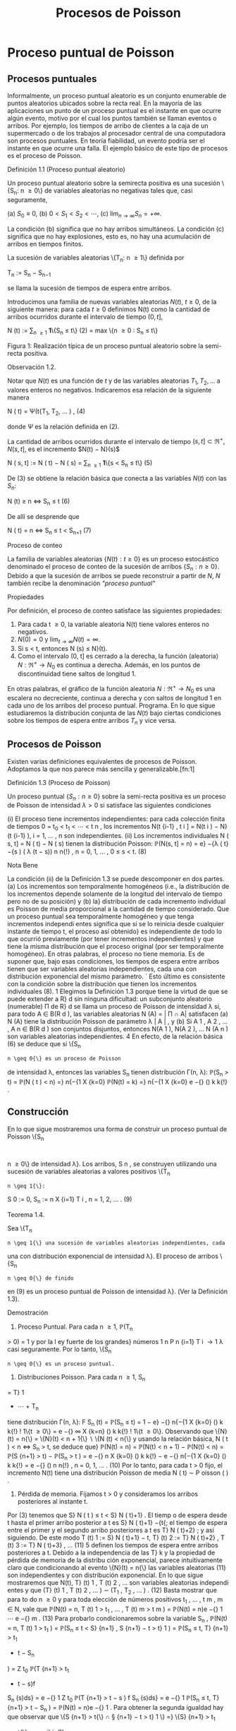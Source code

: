 #+title:Procesos de Poisson
* Proceso puntual de Poisson
** Procesos puntuales
Informalmente, un proceso puntual aleatorio es un conjunto enumerable
de puntos aleatorios ubicados sobre la recta real. En la mayoría de
las aplicaciones un punto de un proceso puntual es el instante en que
ocurre algún evento, motivo por el cual los puntos también se llaman
eventos o arribos. Por ejemplo, los tiempos de arribo de clientes a la
caja de un supermercado o de los trabajos al procesador central de una
computadora son procesos puntuales.  En teoría fiabilidad, un evento
podría ser el instante en que ocurre una falla. El ejemplo básico de
este tipo de procesos es el proceso de Poisson.
**** Definición 1.1 (Proceso puntual aleatorio)
Un proceso puntual aleatorio sobre la semirecta positiva es una
sucesión \{S_n: n \geq 0\} de variables aleatorias no negativas tales
que, casi seguramente,

(a) $S_0 ≡ 0$,
(b) $0 < S_1 < S_2 < \cdots$, 
(c) $\lim_{n\rightarrow\infty}S_n = +\infty$.

La condición (b) significa que no hay arribos simultáneos. La
condición (c) significa que no hay explosiones, esto es, no hay una
acumulación de arribos en tiempos finitos.

La sucesión de variables aleatorias \{T_n: n \geq 1\} definida por

#+name:eq:1
T_n := S_n − S_{n−1}

se llama la sucesión de tiempos de espera entre arribos.

Introducimos una familia de nuevas variables aleatorias $N(t)$, $t
\geq 0$, de la siguiente manera: para cada $t \geq 0$ definimos N(t)
como la cantidad de arribos ocurridos durante el intervalo de tiempo
$(0, t]$,

#+name:eq:2
N (t) := \displaystyle\sum_{n \geq 1} \textbf{1}\{S_n \leq t\} (2)
= max \{n \geq 0 : S_n \leq t\}

Figura 1: Realización típica de un proceso puntual aleatorio sobre la
semi-recta positiva.

**** Observación 1.2. 
Notar que $N(t)$ es una función de $t$ y de las variables aleatorias
$T_1, T_2, \dots$ a valores enteros no negativos. Indicaremos esa
relación de la siguiente manera

#+name:eq:4
N ( t) = \Psi(t{T_1, T_2, \dots  ) , (4)

donde $\Psi$ es la relación definida en (2).

La cantidad de arribos ocurridos durante el intervalo de tiempo $(s,
t] \subset \Re^+ , N(s, t]$, es el incremento $N(t) − N}(s)$


N ( s, t] := N ( t) − N ( s) = \displaystyle\sum_{n \geq 1} \textbf{1}\{s < S_n \leq t\} (5)

De (3) se obtiene la relación básica que conecta a las variables
$N(t)$ con las $S_n$:


N (t) \geq n \iff S_n \leq t (6)

De allí se desprende que


N ( t) = n \iff S_n \leq t < S_{n+1} (7)

**** Proceso de conteo
La familia de variables aleatorias $\{N(t) : t \geq 0\}$ es un proceso
estocástico denominado el proceso de conteo de la sucesión de arribos
$\{S_n: n \geq 0\}$. Debido a que la sucesión de arribos se puede
reconstruir a partir de $N$, $N$ también recibe la denominación
/"proceso puntual"/

**** Propiedades
Por definición, el proceso de conteo satisface las siguientes propiedades:
1. Para cada t \geq 0, la variable aleatoria N(t) tiene valores
   enteros no negativos.
2. $N(0) = 0$ y $\lim_{t\rightarrow\infty}N(t) = \infty$.
3. Si s < t, entonces N (s) \leq N}(t).
4. Como el intervalo (0, t] es cerrado a la derecha, la función
   (aleatoria) $N : \Re^+ \rightarrow N_0$ es continua a
   derecha. Además, en los puntos de discontinuidad tiene saltos de
   longitud 1.

En otras palabras, el gráfico de la función aleatoria $N : \Re^+
\rightarrow N_0$ es una escalera no decreciente, continua a derecha y
con saltos de longitud 1 en cada uno de los arribos del proceso
puntual.  Programa. En lo que sigue estudiaremos la distribución
conjunta de las $N(t)$ bajo ciertas condiciones sobre los tiempos de
espera entre arribos $T_n$ y vice versa.
** Procesos de Poisson
Existen varias definiciones equivalentes de procesos de Poisson. Adoptamos la que nos
parece más sencilla y generalizable.[fn:1]

**** Definición 1.3 (Proceso de Poisson)
Un proceso puntual $\{S_n: n \geq 0\}$ sobre la semi-recta positiva es
un proceso de Poisson de intensidad $\lambda > 0$ si satisface las
siguientes condiciones

(i) El proceso tiene incrementos independientes: para cada colección finita de tiempos 0 =
t_0
< t_1
<  \cdots  < t
n
, los incrementos N(t
{i-1}
, t
i
] = N(t
i
) − N}(t
{i-1}
), i = 1, \dots , n son
independientes.
(ii) Los incrementos individuales N ( s, t] = N ( t) − N ( s) tienen la distribución Poisson: 
\mathbb{P}(N(s, t] = n) = e}
−{\lambda ( t}−{s ) 
( \lambda (t − s))
n
n{!}
, n = 0, 1, \dots , 0 \leq s < t. (8)
**** Nota Bene
La condición (ii) de la Definición 1.3 se puede descomponer en dos partes.
(a) Los incrementos son temporalmente homogéneos (i.e., la distribución de los incrementos
depende solamente de la longitud del intervalo de tiempo pero no de su posición) y (b) la}
distribución de cada incremento individual es Poisson de media proporcional a la cantidad de
tiempo considerado.
Que un proceso puntual sea temporalmente homogéneo y que tenga incrementos independi
entes significa que si se lo reinicia desde cualquier instante de tiempo t, el proceso así obtenido}
es independiente de todo lo que ocurrió previamente (por tener incrementos independientes)
y que tiene la misma distribución que el proceso original (por ser temporalmente homogéneo).
En otras palabras, el proceso no tiene memoria.
Es de suponer que, bajo esas condiciones, los tiempos de espera entre arribos tienen
que ser variables aleatorias independientes, cada una con distribución exponencial del mismo
parámetro.
´
Esto último es consistente con la condición sobre la distribución que tienen los
incrementos individuales (8).
1
Elegimos la Definición 1.3 porque tiene la virtud de que se puede extender a R}
d
sin ninguna dificultad:
un subconjunto aleatorio (numerable) \Pi de R}
d
se llama un proceso de Poisson de intensidad \lambda si, para todo 
A \in B(R 
d
), las variables aleatorias N (A) = | \Pi \cap A| satisfacen (a) N (A) tiene la distribución Poisson de
parámetro \lambda | A | , y (b) Si A
1
, A
2
, \dots , A
n
\in B(R
d
) son conjuntos disjuntos, entonces N(A
1
), N(A
2
), \dots N (A
n
)
son variables aleatorias independientes.
4
En efecto, de la relación básica (6) se deduce que si \{S_n
: n \geq 0{\} es un proceso de Poisson
de intensidad \lambda, entonces las variables S_n
tienen distribución \Gamma(n, \lambda):
\mathbb{P}(S_n
> t) = \mathbb{P}(N  ( t ) < n) =}
n{−{1
X
{k=0}
\mathbb{P}(N(t) = k) =}
n{−{1
X
{k=0}
e
−{\lambdat}
(\lambdat)
k
k{!}
.
** Construcción
En lo que sigue mostraremos una forma de construir un proceso puntual de Poisson \{S_n
:
n \geq 0\} de intensidad \lambda}. Los arribos, S 
n
, se construyen utilizando una sucesión de variables
aleatorias a valores positivos \{T_n
: n \geq 1{\}:
S
0
:= 0, S_n
:=
n
X
{i=1}
T
i
, n = 1, 2, \dots . (9)
**** Teorema 1.4.  
Sea \{T_n
: n \geq 1{\} una sucesión de variables aleatorias independientes, cada
una con distribución exponencial de intensidad \lambda}. El proceso de arribos \{S_n
: n \geq 0{\} de finido
en (9) es un proceso puntual de Poisson de intensidad \lambda}. (Ver la Definición 1.3).
**** Demostración
1. Proceso Puntual. Para cada n \geq 1, \mathbb{P}(T_n
> 0) = 1 y por la l ey fuerte de los grandes}
números
1
n
P
n
{i=1}
T
i
\rightarrow
1
\lambda
casi seguramente. Por lo tanto, \{S_n
: n \geq 0{\} es un proceso puntual.
2. Distribuciones Poisson. Para cada n \geq 1, S_n
= T}
1
+  \cdots  + T_n
tiene distribución \Gamma(n, \lambda):
F
S_n
(t) = \mathbb{P}(S_n
\leq t) =
1 − e}
−{\lambdat}
n{−{1
X
{k=0}
(\lambdat)
k
k{!}
!
1\{t \geq 0\} =
e
−{\lambdat}
\infty
X
{k=n}
(\lambdat)
k
k{!}
!
1\{t \geq 0\}.
Observando que \{N}(t) = n{\} = \{N}(t) < n + 1{\}  \setminus  \{N (t) < n{\} y usando la relación básica,
N ( t ) < n \iff S_n
> t, se deduce que}
\mathbb{P}(N(t) = n) = \mathbb{P}(N(t) < n + 1) − \mathbb{P}(N(t) < n) = \mathbb{P}(S
{n+1}
> t) − \mathbb{P}(S_n
> t ) 
= e
−{\lambdat}
n
X
{k=0}
(\lambdat)
k
k{!}
− e
−{\lambdat}
n{−{1
X
{k=0}
(\lambdat)
k
k{!}
= e
−{\lambdat}
(\lambdat)
n
n{!}
, n = 0, 1, \dots . (10)
Por lo tanto, para cada t > 0 fijo, el incremento N(t) tiene una distribución Poisson de media
\lambdat{:}
N ( t) \sim P oisson ( \lambdat ) .
3. Pérdida de memoria. Fijamos t > 0 y consideramos los arribos posteriores al instante t.
Por (3) tenemos que S}
N ( t ) 
\leq t < S}
N ( t)+1}
. El tiemp o de espera desde t hasta el primer arribo
posterior a t es S}
N ( t)+1}
−{t{; el tiempo de espera entre el primer y el segundo arribo posteriores
a t es T}
N ( t)+2}
; y así siguiendo. De este modo
T
(t)
1
:= S}
N ( t)+1}
− t, T}
(t)
2
:= T}
N ( t)+2}
, T
(t)
3
:= T}
N ( t)+3}
, \dots (11)
5
definen los tiempos de espera entre arribos posteriores a t.
Debido a la independencia de las T}
k
y la propiedad de pérdida de memoria de la distribu
ción exponencial, parece intuitivamente claro que condicionando al evento \{N}(t) = n{\} las
variables aleatorias (11) son independientes y con distribución exponencial.
En lo que sigue mostraremos que N(t), T}
(t)
1
, T
(t)
2
, \dots son variables aleatorias independi
entes y que
(T}
(t)
1
, T
(t)
2
, \dots ) \sim (T_1
, T_2
, \dots  ) . (12)
Basta mostrar que para to do n \geq 0 y para toda elección de números positivos t_1
, \dots , t
m
,
m \in N, vale que 
\mathbb{P}(N(t) = n, T
(t)
1
> t_1
, \dots , T
(t)
m
> t
m
) = \mathbb{P}(N(t) = n)e
−{\lambdat}
1
 \cdots  e
−{\lambdat}
m
. (13)
Para probarlo condicionaremos sobre la variable S_n
,
\mathbb{P}(N(t) = n, T
(t)
1
> t_1
) = \mathbb{P}(S_n
\leq t < S}
{n+1}
, S
{n+1}
− t > t}
1
)
= \mathbb{P}(S_n
\leq t, T}
{n+1}
> t_1
+ t − S_n
)
=
Z
t_0
\mathbb{P}(T
{n+1}
> t_1
+ t − s)f
S_n
(s)ds}
= e
−{\lambdat}
1
Z
t_0
\mathbb{P}(T
{n+1}
> t − s ) f
S_n
(s)ds}
= e
−{\lambdat}
1
\mathbb{P}(S_n
\leq t, T}
{n+1}
> t − S_n
)
= \mathbb{P}(N(t) = n)e
−{\lambdat}
1
.
Para obtener la segunda igualdad hay que observar que \{S
{n+1}
> t{\} \cap \S
{n+1}
− t > t}
1
\} =}
\{S}
{n+1}
> t_1
+ t{\} y escribir S}
{n+1}
= S_n
+ T}
{n+1}
; la tercera se obtiene condicionando sobre S_n
; la
cuarta se obtiene usando la propiedad de pérdida de memoria de la exponencial (\mathbb{P}(T}
{n+1}
>
t_1
+ t − s) = \mathbb{P}(T}
{n+1}
> t_1
)\mathbb{P}(T}
{n+1}
> t − s) = e
−{\lambdat}
1
\mathbb{P}(T
{n+1}
> t − s)).
Por la independencia de las variables T_n
,
\mathbb{P}(N(t) = n, T
(t)
1
> t_1
, \dots , T
(t)
m
> t
m
)
= \mathbb{P}(S_n
\leq t < S}
{n+1}
, S
{n+1}
− t > t}
1
, T_n{+2}
> t
2
, T_n{+}m
> t
m
)
= \mathbb{P}(S_n
\leq t < S}
{n+1}
, S
{n+1}
− t > t}
1
)e
−{\lambdat}
2
 \cdots  e
−{\lambdat}
m
= \mathbb{P}(N(t) = n)e
−{\lambdat}
1
 \cdots  e
−{\lambdat}
m
.
4. Incrementos estacionarios e independientes. Por (6), N(t + s) − N}(t) \geq m, o N (t +}
s) \geq N ( t) + m, si y solo si S
N ( t)+}m
\leq t + s, que es la misma cosa que T}
(t)
1
+  \cdots  + T}
(t)
m
\leq s. Así
N ( t + s) − N ( t) = máx\{m : T
(t)
1
+  \cdots  + T}
(t)
m
\leq s\. (14)}
Comparando (14) y (3) se puede ver que para t fijo las variables aleatorias N(t + s) − N}(t)
para s \geq 0 se definen en términos de la sucesión (11) exactamente de la misma manera en
que las N(s) se definen en términos de la sucesión original de tiempos de espera. En otras
palabras,
N ( t + s) − N ( t) = \Psi(s{; T
(t)
1
, T
(t)
2
, \dots  ) , (15)
6
donde \Psi es la función definida en la Observación 4. De acuerdo con (12)
\{N ( t + s ) − N ( t) : s \geq 0\} \sim \{N  ( s) : s \geq 0}\. (16)}
De (15) y lo visto en 3. se deduce que N(t) y \{N (t+s)−{N}(t) : s \geq 0{\} son independientes.
Sean n \geq 2 y 0 < t}
1
< t
2
< \dots < t
n
. Como (N (t
2
) − N}(t_1
), \dots , N (t
n
) − N}(t
n{−{1
)) es una
función de \{N (t_1
+ s) − N}(t_1
) : s \geq 0{\, tenemos que
N ( t_1
) y (N(t
2
) − N}(t_1
), \dots , N (t
n
) − N}(t
n{−{1
))
son independientes. Esto es,
\mathbb{P}(N(t}
1
) = m
1
, N  ( t
2
) − N}(t_1
) = m
2
, \dots , N  ( t
n
) − N}(t
n{−{1
) = m
n
)
= \mathbb{P}(N(t_1
) = m
1
)\mathbb{P}(N(t
2
) − N}(t_1
) = m
2
, \dots , N  ( t
n
) − N}(t
n{−{1
) = m
n
)
En particular, se obtiene la la independencia de los incrementos para el caso en que n = 2:
\mathbb{P}(N(t}
1
) = m
1
, N  ( t
2
) − N}(t_1
) = m
2
) = \mathbb{P}(N(t_1
) = m
1
)\mathbb{P}(N(t
2
) − N}(t_1
) = m
2
).
Usando (16) se concluye que
(N(t
2
) − N}(t_1
), N (t
3
) − N}(t
2
), \dots , N (t
n
) − N}(t
n{−{1
))
\sim (N(t}
2
− t_1
), N (t
3
− t_1
) − N}(t
2
− t_1
), \dots , N (t
n
− t_1
) − N}(t
n{−{1
− t_1
)). (17)
El caso general se obtiene por iteración del mismo argumento, aplicado al lado derecho de
(17):
\mathbb{P}(N(t}
2
) − N}(t_1
) = m
2
, N  ( t
k
) − N}(t
k{−{1
) = m
k
, 3 \leq k \leq n ) 
= \mathbb{P}(N(t
2
− t_1
) = m
2
, N  ( t
k
− t_1
) − N}(t
k{−{1
− t_1
) = m
k
, 3 \leq k \leq n ) 
= \mathbb{P}(N(t
2
− t_1
) = m
2
)\mathbb{P}(N(t
k
− t_1
) − N}(t
k{−{1
− t_1
) = m
k
, 3 \leq k \leq n ) 
= \mathbb{P}(N(t
2
) − N}(t_1
) = m
2
)\mathbb{P}(N(t
k
) − N}(t
k{−{1
) = m
k
, 3 \leq k \leq n ) 
=  \cdots }
=
n
Y
{k=2}
\mathbb{P}(N(t}
k
) − N}(t
k{−{1
) = m
k
).
Por lo tanto, si 0 = t_0
< t_1
<  \cdots  < t
n
, entonces
\mathbb{P}(N(t}
k
) − N}(t
k{−{1
) = m
k
, 1 \leq k \leq n) =}
n
Y
{k=1}
\mathbb{P}(N(t}
k
− t
k{−{1
) = m
k
). (18)
De (18) y (10) se obtienen las dos condiciones que definen a un proceso de Poisson.
En lo que sigue mostraremos que vale la recíproca. Esto es, los tiempos de espera entre
arribos de un proceso de Poisson de intensidad \lambda son variables aleatorias independientes cada
una con distribución exponencial de intensidad \lambda}.
**** Teorema 1.5
Sea \{S_n
: n \geq 0{\} un proceso puntual de Poisson de intensid ad \lambda sobre la semi}
recta positiva. Los tiempos de espera entre arribos T_n
, n \geq 1 , definidos en (1), constituyen
una sucesión de variables aleatorias independientes cada una con distribución exponencial de
intensidad \lambda}.
7
**** Demostración 
La densidad conjunta de T = (T_1
, T_2
dots , T_n
) se obtendrá a partir de la
densidad conjunta de las variables S = (S}
1
, S
2
, \dots , S_n
) usando el método del Jacobiano. Por
definición,
(T}
1
, T_2
, \dots , T_n
) = g(S}
1
, S
2
, \dots , S_n
), 
donde g : G}
0
\rightarrow G es la transformación lineal biyectiva entre los conjuntos abiertos G 
0
=
\(s}
1
, \dots , s
n
) \in \Re}
n
: 0 < s}
1
< s
2
<  \cdots  < s
n
\} y G = \(t}
1
, \dots , t
n
) : t_1
> 0, \dots , t
n
> 0{\} definida}
por
g ( s
1
, s
2
, \dots , s
n
) = (s
1
, s
2
− s
1
, \dots , s
n
− s
n{−{1
).
La función i nversa h = g
−{1}
es de la forma
h ( t_1
, \dots , t
n
) = (t_1
, t_1
+ t
2
, \dots , t_1
+  \cdots  + t
n
)
y sus derivadas parciales
\partials
i
\partialt
j
=
\partial
P
i
{k=1}
t
k
\partialt
j
= 1\{j \leq i\, 1 \leq i, j \leq n}
son continuas en G}. El jacobiano es
J(s, t) =





\partials
i
\partialt
j





= 1
debido a que se trata de una matriz triangular inferior con 1's en la diagonal. Bajo esas
condiciones tenemos que
f
T
(t) = f
S
(h(t))1{\t \in G\}.}
La densidad conjunta de las variables (S}
1
, \dots , S
2
) queda unívocamente determinada por la
relación
\mathbb{P}(S \in A}) =}
Z
A
f
S
(s)ds, A = (a
1
, b
1
] \times  \cdots  (a
n
, b
n
] \subset G
0
.
Supongamos que 0 = b
0
\leq a
1
< b
1
< a
2
< b
2
<  \cdots  < a
n
< b
n
y calculemos la probabilidad
del evento
T_n
{i=1}
\{a
i
< S
i
\leq b
i
\. Para ello observamos que}
T_n
{i=1}
\{a
i
< S
i
\leq b
i
\} =}
T_n{−{1
{i=1}
\{N ( a}
i
)−}
N ( b
{i-1}
) = 0, N(b
i
) − N}(a
i
) = 1{\} \cap \{N}(a
n
) − N}(b
n{−{1
) = 0, N(b
n
) − N}(a
n
) \geq 1{\} y usamos las
propiedades de independencia y homogeneidad temporal que caracterizan a los incrementos
de un proceso de Poisson de intensidad \lambda}:
P
n
 \setminus 
{i=1}
\{a
i
< S
i
\leq b
i
\}
!
=
n{−{1
Y
{i=1}
e
−{\lambda ( a}
i
−b
{i-1}
)
\lambda ( b
i
− a
i
)e
−{\lambda ( b}
i
−a
i
)
!
e
−{\lambda ( a}
n
−b
n{−{1
)
(1 − e}
−{\lambda ( b}
n
−a
n
)
)
=
n{−{1
Y
{i=1}
\lambda ( b
i
− a
i
)
!
e
−{\lambdaa}
n
(1 − e}
−{\lambda ( b}
n
−a
n
)
)
=
n{−{1
Y
{i=1}
\lambda ( b
i
− a
i
)
!
(e
−{\lambdaa}
n
− e
−{\lambdab}
n
)
=
Z
b
1
a
1
\lambdads
1
 \cdots 
Z
b
n{−{1
a
n{−{1
\lambdads
n{−{1
Z
b
n
a
n
\lambdae
−{\lambdas}
n
ds
n
=
Z
b
1
a
1
 \cdots 
Z
b
n{−{1
a
n{−{1
Z
b
n
a
n
\lambda
n
e
−{\lambdas}
n
ds
1
 \cdots  ds}
n{−{1
ds
n
(19)
8
De (19) se deduce que la densidad conjunta de (S}
1
, \dots , S_n
) es
f
(S}
1
,...,S_n
)
(s
1
, \dots , s
n
) = \lambda}
n
e
−{\lambdas}
n
1\{0 < s 
1
<  \cdots  < s
n
\}.
Por lo tanto,
f
(T}
1
,...,T_n
)
(t_1
, \dots , t
n
) = \lambda}
n
e
− \lambda 
P
n
{i=1}
t
i
1\{t}
1
> 0, \dots , t
n
> 0{\
=
n
Y
{i=1}
\lambdae
−{\lambdat}
i
1\{t}
i
> 0{\} . (20)
La identidad (20) significa que los tiempos de espera entre arribos son independientes cada
uno con distribución exponencial de intensidad \lambda}.
**** Ejemplo 1.6
Suponga que el ﬂujo de inmigración de personas hacia un territorio es un}
proceso de Poisson de tasa \lambda = 1 por día.
(a) ¿Cuál e s el tiempo esperado hasta que se produce el arribo del décimo inmigrante?
(b) ¿Cuál es la probabilidad de que el tiempo de espera entre el décimo y el undécimo arribo
supere los dos días?
Solución:
(a) E[S}
10
] =
10
\lambda
= 10 días.
(b) \mathbb{P}(T}
11
> 2) = e
−{2 \lambda }
= e
−{2}
\approx 0.133.
**** Ejercicios adicionales
1. En un sistema electrónico se producen fallas de acuerdo con un proceso de Poisson de tasa}
2.5 por mes. Por motivos de seguridad se ha decidido cambiarlo cuando ocurran 196 fallas.
Hallar la media y la varianza del tiempo de uso del sistema.
2. Sean T una variable aleatoria con distribución exponencial de media 2 y \{N}(t), t \geq 0{\} un}
proceso de Poisson de tasa 10 (independiente de T ). Hallar Cov(T, N(T )).
3.

h Sea A(t) = t − S
N ( t ) 
el tiempo reverso al evento más reciente en un proceso de
Poisson y sea B(t) = S}
N ( t)+1}
− t el tiempo directo hasta el próximo evento. Mostrar que
(a) A(t) y B(t) son independientes,
(b) B(t) se distribuye como T}
1
(exponencial de i ntensidad \lambda) ,
(c) A(t) se distribuye como mín(T}
1
, t):}
\mathbb{P}(A(t) \leq x) = (1 − e
−{\lambdax}
)1{\}0 \leq x < t\} + 1\{x \geq t\}.}
9
\hypertarget{pfa}
4.

h Sea L(t) = A(t) + B(t) = S
N ( t)+1}
− S}
N ( t ) 
la longitud del intervalo de tiempo entre
arribos que contiene a t.
(a) Mostrar que L(t) tiene densidad
d
t
(x) = \lambda}
2
xe
−{\lambdax}
1\{0 < x < t}\} + \lambda(1 + \lambdat)e
−{\lambdax}
1\{x \geq t\}.
(b) Mostrar que E[L(t)] converge a 2{E[T}
1
] cuando t \rightarrow \infty} . Esto parece una paradoja debido
a que L(t) es uno de los T_n
. Dar una resolución intuitiva de esta paradoja.
** Distribución condicional de los tiempos de llegada
Supongamos que sabemos que ocurrió exactamente un arribo de un proceso de Poisson
en el intervalo [0, t]. Queremos determinar la distribución del tiempo en que el arribo ocurrió.
Como el proceso de Poisson es temporalmente homogéneo y tiene incrementos independientes
es razonable pensar que los intervalos de igual longitud contenidos en el intervalo [0, t] deb
en
tener la misma probabilidad de contener al arribo. En otras palabras, el tiempo en que ocur
rió el arribo debe estar distribuido uniformemente sobre el intervalo [0, t]. Esto es fácil de
verificar puesto que, para s \leq t,
\mathbb{P}(T_1
< s | N ( t) = 1) =}
\mathbb{P}(T_1
< s, N ( t) = 1)
\mathbb{P}(N(t) = 1)
=
\mathbb{P}(1 arribo en (0, s], 0 arribos en (s, t])
\mathbb{P}(N(t) = 1)
=
\mathbb{P}(1 arribo en (0, s])\mathbb{P}(0 arribos en (s, t])
\mathbb{P}(N(t) = 1)
=
\lambdase
−{\lambdas}
e
−{\lambda ( t}−{s ) 
\lambdate
−{\lambdat}
=
s
t
Este resultado puede generalizarse
**** Teorema 1.7 (Propiedad condicional)
Sea \Pi un proceso de Poisson de intensidad \lambda sobre}
R
+
. Condicional al evento N  ( t) = n, los n arribos ocurridos en el intervalo [0, t] tienen la mis
ma distribución conjunta que l a de n puntos independientes elegidos al azar sobre el intervalo
[0, t]. En otras palabras, condicional a N  ( t) = n los puntos en c ue stión se distribuyen como}
n variables aleatorias independientes, cada una con distribución uniforme sobre el intervalo}
[0, t].
**** Demostración 
Sea A}
1
, A
2
, \dots , A
k
una partición del intervalo [0, t]. Si n
1
+n
2
+{ \cdots }+n
k
= n,
entonces
\mathbb{P}(N(A}
i
) = n
i
, 1 \leq i \leq k | N ( t) = n) =}
Q
i
\mathbb{P}(N(A}
i
) = n
i
)
\mathbb{P}(N(t) = n)
=
Q
i
e
− \lambda |A
i
|
(\lambda | A}
i
| ) 
n
i
/n
i
!
e
−{\lambdat}
(\lambdat)
n
/n{!}
=
n{!}
n
1
!n
2
!  \cdots  n}
k
!
Y
i

|A
i
|
t

n
i
. (21)
10
\hypertarget{pfb}
Por una parte la distribución condicional de las posiciones de los n arribos queda completa
mente caracterizada por esta función de A
1
, \dots , A
k
.
Por otra parte la distribución multinomial (21) es la distribución conjunta de n puntos
independientes elegidos al azar de acuerdo con la distribución uniforme sobre el intervalo [0, t].
En efecto, basta observar que si U}
1
, \dots , U
n
son variables aleatorias independientes con
distribución uniforme sobre un conjunto A, y M(B) =
P
i
1\{U
i
\in B\, entonces}
\mathbb{P}(M(B}
i
) = n
i
, i = 1, \dots , k) =}
n{!}
n
1
!  \cdots  n}
k
!
k
Y
{i=1}

|B
i
|
|A
i
|

n
i
.
Se infiere que la distribución conjunta de los puntos en \Pi \cap [0, t] condicional a que hay
exactamente n de ellos, es la misma que la de n puntos independientes elegidos al azar con
la distribución uniforme sobre el intervalo [0, t].
**** Nota Bene 
La propiedad condicional permite probar la existencia de procesos de Poisson}
mediante simulación. Sea \lambda > 0 y sea A
1
, A
2
, \dots una partición de R
d
en conjuntos borelianos
de medida de Lebesgue finita. Para cada i, simulamos una variable aleatoria N}
i
con distribu
ción Poisson de parámetro \lambda | A}
i
|. Luego muestreamos n puntos elegidos independientemente}
sobre A
i
, cada uno con distribución uniforme sobre A
i
. La unión sobre i de tales conjuntos de
puntos es un proceso de Poisson de intensidad \lambda}. (Para más detalles ver el Chap 7 de Ferrari,
Galves (2001))
**** Ejemplo 1.8 (Insectos en un asado)
Todo tipo de insectos aterrizan en la mesa de un asado}
a la manera de un proceso de Poisson de tasa 3 por minuto. Si entre las 13:30 y las 13:35
aterrizaron 8 insectos, cuál es la probabilidad de que exactamente 3 de ellos hayan aterrizado
durante el primer minuto?

**** Solución
Dado que aterrizaron 8 insectos durante 5 minutos, la distribución de
cada aterrizaje se distribuye, independientemente de los demás, como
una var iable uniforme sobre el intervalo [0, 5]. En consecuencia, la
probabilidad de que cada insecto hubiese aterrizado du rante el primer
minuto es 1 / 5. Por lo tanto, la probabilidad de que exactamente 3
insectos hayan aterrizado durante el primer minuto es


8
3

1
5

3

4
5

5
= 56
4
5
5
8
= 0.1468 \dots}
** Coloración y adelgazamiento de procesos de Poisson
**** Teorema 1.9 (Coloración). 
Sea \Pi un proceso de Poisson de i ntensida d \lambda sobre R }
+
. Col
oreamos los puntos de \Pi de la siguiente manera. Cada punto de \Pi se pinta de rojo con
probabilidad p o de negro con proba bili
dad 1 − p} . Los puntos se pintan independientemente
unos de otros. Sean \Pi}
1
y \Pi}
2
los conjuntos de puntos pintado de rojo y de negro, respec
tivamente. Entonces \Pi}
1
y \Pi}
2
son procesos de Poisson independie ntes de intensidades p\lambda y
(1 − p)\lambda, respectivamente.}
11
\hypertarget{pfc}
**** Demostración 
Sea t > 0 fijo. Por la propiedad condicional, si N(t) = n, esos puntos tienen}
la misma distribución que n puntos independientes elegidos al azar sobre el intervalo [0, t] de
acuerdo con la distribución uniforme. Por tanto, podemos considerar n puntos elegidos al azar
de esa manera. Por la independencia de los puntos, sus colores son independientes unos de los
otros. Como la probabilidad de que un punto dado sea pintado de rojo es p y la probabilidad
de sea pintado de negro es 1 − p se deduce que, condicional a N(t) = n, las cantidades N}
1
(t)
y N}
2
(t) de puntos rojos y negros en [0, t] tienen, conjuntamente, la distribución binomial
\mathbb{P}(N
1
(t) = n
1
, N
2
(t) = n
2
|{N ( t) = n) =
n{!}
n
1
!n
2
!
p
n
1
(1 − p)
n
2
, donde n
1
+ n
2
= n.
Por lo tanto, la probabilidad incondicional es
\mathbb{P}(N
1
(t) = n
1
, N
2
(t) = n
2
) =

(n
1
+ n
2
)!
n
1
!n
2
!
p
n
1
(1 − p)
n
2

e
−{\lambdat}
(\lambdat)
n
1
+n
2
(n
1
+ n
2
)!

=

e
−{p\lambdat}
(p\lambdat)
n
1
n
1
!

e
−(1}−{p ) \lambdat}
((1 − p)\lambdat)
n
2
n
2
!
!
.
Vale decir, las cantidades N}
1
(t) y N}
2
(t) de puntos rojos y negros en el interval o [0, t] son inde
pendientes y tienen distribuciones Poisson de intensidades p\lambdat y (1 − p)\lambdat, respectivamente.
La independencia de las contadoras de puntos en intervalos disjuntas sigue trivialmente
del hecho de que \Pi tiene esa propiedad.
Otra prueba. Sean N
1
(t) y N}
2
(t) la cantidad de arribos de tip o I y de tipo II que ocurren
en [0, t], respectivamente. Es claro que N(t) = N}
1
(t) + N}
2
(t).
Los arribos de tipo I (II) son un proceso puntual aleatorio debido a que son una subsucesión
(aleatoria) infinita de los arribos del proceso original y heredan su propiedad de independencia
para intervalos disjuntos.
La prueba de que \{N
1
(t), t \geq 0{\} y que \{N
2
(t), t \geq 0{\} son procesos de Poisson independi
entes de intensidades p\lambda y (1 − p) \lambda , respectivamente, se completa observando que
\mathbb{P}(N
1
(t) = n, N}
2
(t) = m) = \mathbb{P}(N}
1
(t) = n)\mathbb{P}(N}
2
(t) = m).
Condicionando a los valores de N(t) y usando probabilidades totales se obtiene
\mathbb{P}(N
1
(t) = n, N}
2
(t) = m) =
\infty
X
{i=0}
\mathbb{P}(N
1
(t) = n, N}
2
(t) = m | N(t) = i)\mathbb{P}(N(t) = i)
Puesto que \mathbb{P}(N}
1
(t) = n, N}
2
(t) = m | N(t) = i) = 0 cuando i \neq n + m, l a ecuación anterior
se reduce a
\mathbb{P}(N
1
(t) = n, N}
2
(t) = m) = \mathbb{P}(N}
1
(t) = n, N}
2
(t) = m | N(t) = n + m)\mathbb{P}(N(t) = n + m)
= \mathbb{P}(N}
1
(t) = n, N}
2
(t) = m | N(t) = n + m)e
−{\lambdat}
(\lambdat)
n{+}m
(n + m)!
.
Dado que ocurrieron n + m arribos, la probabilidad de que n sean de tipo I (y m sean de tipo
12
\hypertarget{pfd}
II) es la probabilidad binomial de que ocurran n éxitos en n + m ensayos. Por lo tanto,
\mathbb{P}(N
1
(t) = n, N}
2
(t) = m) =

n + m
n

p
n
(1 − p)
m
e
−{\lambdat}
(\lambdat)
n{+}m
(n + m)!
=
(n + m)!
n{! m{!}
p
n
(1 − p)
m
e
−{\lambdapt}
e
−{\lambda(1} −{p ) t}
(\lambdat)
n
(\lambdat)
m
(n + m)!
=

e
−{\lambdapt}
(\lambdapt)
n
n{!}

e
−{\lambda(1} −{p ) t}
( \lambda (1 − p)t)
m
m{!}

.
Lo que completa la demostración.
**** Ejemplo 1.10 (Insectos en un asado)
Todo tipo de insectos aterrizan en la mesa de un}
asado a la manera de un proceso de Poisson de tasa 3 por minuto y cada insecto puede ser
una mosca con probabilidad 2 / 3, independientemente de la naturaleza de los demás insectos.
Si a las 13:30 se sirven los chorizos, cuál es la probabilidad de que la tercer mosca tarde más
de 2 minutos en aterrizar en la mesa?
Solución: Las moscas aterrizan en la mesa a la manera de un pro ceso de Poisson de tasa}
2
3
3 = 2 por minuto. En consecuencia, los aterrizajes de moscas ocurren cada tiempos exponen
ciales independientes de intensidad 2. De aquí se deduce que el tiempo que tarda en aterrizar
la tercer mosca, S}
3
tiene distribución \Gamma(3, 2). Por lo tanto, la probabilidad de que la tercer
mosca tarde más de 2 minutos en aterrizar en la mesa es
\mathbb{P}(S
3
> 2) = e
−{2}·{2}
3{−}1
X
{i=0}
(2 · 2)
i
i{!}
= e
−{4}
(1 + 4 + 8) = 0.2381 \dots}
**** Ejercicios adicionales
5. A un banco llegan clientes de acuerdo con un proceso de Poisson de intensidad 20 por}
hora. En forma independiente de los demás, cada cliente realiza un depósito con probabilidad
1 / 4 o una extracción con probabilidad 3 / 4.
(a) Si el banco abre sus puertas a las 10:00, cuál es la probabilidad de que el segundo depósito
se efectué pasadas las 10:30?
(b) Cada depósito (en pesos) se distribuye como una variable U[100, 900] y cada extracción
como una variable U[100, 500]. Si un cliente realiza una operación bancaria de 200 pesos, cuál
es la probabilidad de que se trate de un depósito?
** Superposición de Procesos de Poisson: competencia
El siguiente teorema de superposición puede verse como complementario del teorema de
coloración.
**** Teorema 1.11 (Superposición)
Sean \Pi }
1
y \Pi}
2
dos procesos de Poisson independientes de
intensidades \lambda}
1
y \lambda}
2
, respectivamente, so bre R}
+
. El conjunto \Pi = \Pi}
1
\cup \Pi}
2
es un proceso de
Poisson de intensidad \lambda}
1
+ \lambda}
2
.
13
\hypertarget{pfe}
**** Demostración
Sean N
1
(t) = | \Pi
1
\cap [0, t]| y N
2
(t) = | \Pi
2
\cap [0, t]|. Entonces N
1
(t) y N}
2
(t)
son variables aleatorias independientes con distribución Poisson de parámetros \lambda}
1
t y \lambda
2
t.
Se infiere que la suma N (t) = N}
1
(t) + N}
2
(t) tiene la distribución de Poisson de parámetro
\lambda
1
t + \lambda
2
t = (\lambda
1
+ \lambda}
2
)t. Más aún, si A
1
, A
2
, \dots , son intervalos disjuntos las variables aleatorias}
N ( A
1
), N (A
2
), \dots son independientes. Falta mostrar que, casi seguramente, N(t) = | \Pi{\cap[0, t] | 
para todo t > 0, que es lo mismo que decir que \Pi
1
y P1
2
no tienen puntos en común. Este es
un paso técnico (ver el Lema 1.12) y la prueba puede omitirse en una primera lectura.
**** Lema 1.12
Dos procesos de Poisson \Pi
1
= \{S
1
n
: n \geq 0{\} y \Pi
2
= \{S
2
n
: n \geq 0{\} independientes
y de tasas \lambda}
1
y \lambda}
2
, respectivamente, no tienen puntos en común.
**** Demostración
Basta probar que \mathbb{P}(D(t)) = 0 para todo t, donde D(t) es el evento definido}
por
D ( t) := \ex isten puntos en común en el intervalo (0, t]\
Para simplificar la notación lo demostraremos para D = D(1).
Sean \{N
1
(t), t \geq 0{\} y \{N
2
(t), t \geq 0{\} los procesos de conteo de los procesos de Poisson
\{S}
1
n
: n \geq 0{\} y \{S
2
n
: n \geq 0{\}. El evento
D
n
:=

N
1

i
2
n
,
i + 1}
2
n

+ N}
2

i
2
n
,
i + 1}
2
n

\geq 2 para algún i \in [0, 2}
n
− 1]

decrece a D cuando n tiende a infinito, y por lo tanto, por la continuidad de la probabilidad
para sucesiones monótonas de eventos,
\mathbb{P}(D) = lím}
{n\rightarrow\infty}
\mathbb{P}(D
n
) = 1 − \lim
{n\rightarrow\infty}
\mathbb{P}(D
c
n
).
Pero
\mathbb{P}(D
c
n
) = P
2
n
−{1}
 \setminus 
{i=1}

N
1

i
2
n
,
i + 1}
2
n

+ N}
2

i
2
n
,
i + 1}
2
n

\leq 1}

!
=
2
n
−{1}
Y
{i=1}
P

N
1

i
2
n
,
i + 1}
2
n

+ N}
2

i
2
n
,
i + 1}
2
n

\leq 1}

.
Debido a que los procesos son temporalmente homogéneos, para cada i vale que
P

N
1

i
2
n
,
i + 1}
2
n

+ N}
2

i
2
n
,
i + 1}
2
n

\leq 1}

= P

N
1

2
−n

+ N}
2

2
−n

\leq 1}

Y el problema se reduce a calcular \mathbb{P}(N}
1
(2
−n
) + N}
2
(2
−n
) \leq 1). La última probabilidad puede
expresarse como la suma de los siguientes términos
P

N
1

2
−n

= 0, N}
2

2
−n

= 0

= e
− \lambda 
1
2
−n
e
− \lambda 
2
2
−n
,
P

N
1

2
−n

= 0, N}
2

2
−n

= 1

= e
− \lambda 
1
2
−n
e
− \lambda 
2
2
−n
\lambda
2
2
−n
,
P

N
1

2
−n

= 1, N}
2

2
−n

= 0

= e
− \lambda 
1
2
−n
\lambda
1
2
−n
e
− \lambda 
2
2
−n
.
En consecuencia,
P

N
1

2
−n

+ N}
2

2
−n

\leq 1}

= e
−( \lambda }
1
+ \lambda 
2
)2
−n

1 + ( \lambda 
1
+ \lambda}
2
)2
−n

. (22)
14
\hypertarget{pff}
Por lo tanto,
\mathbb{P}(D
c
n
) = e
−( \lambda }
1
+ \lambda 
2
)

1 + ( \lambda 
1
+ \lambda}
2
)2
−n

2
n
. (23)
La última cantidad tiende a 1 cuando n \rightarrow \infty}, y se concluye que \mathbb{P}(D) = 0.
**** Teorema 1.13 (Competencia)
En la sit uac ión del Teorema 1.11, sea T el primer arribo del}
proceso N = N}
1
+ N}
2
y J el índice del proceso de Poisson responsable por dicho arribo; en
particular T es el primer arribo de N}
J
. Entonces
\mathbb{P}(J = j , T \geq t) = \mathbb{P}(J = j)\mathbb{P}(T \geq t) =}
\lambda
j
\lambda
1
+ \lambda}
2
e
−( \lambda }
1
+ \lambda 
2
)t
.
En particular, J y T son independientes, \mathbb{P}(J = j) =
\lambda
j
\lambda
1
+ \lambda 
2
y T tiene distribución exponencial
de intensidad \lambda}
1
+ \lambda}
2
.
**** Demostración
Ver la demostración del Teorema que caracteriza la distribución del mínimo}
de dos exponenciales independientes.
**** Ejemplo 1.14 (Insectos en un asado)
Moscas y abejas aterrizan en la mesa de un asado a la}
manera de dos procesos de Poisson independientes de tasas 2 y 1 por minuto, respectivamente.
Cuál es la probabilidad de que el primer insecto en aterrizar en la mesa sea una mosca? Rta.
2 / 3.
** Procesos de Poisson compuestos
Un proceso estocástico se dice un proceso de Poisson compuesto si puede representarse
como
X ( t) =}
N ( t ) 
X
{i=1}
Y
i
donde \{N}(t), t \geq 0{\} es un proceso de Poisson, y las variables \{Y}
i
, i \geq 1\} son iid e independi}
entes de N}.
**** Lema 1.15
Sea X(t) un proceso de Poisson compuesto. Si \{N (t), t \geq 0{\} tiene intensidad \lambda
y las variables Y tienen esperanza finita, entonces
E[X(t)] = \lambdat} E[Y}
1
].
Más aún, si las variables Y tienen varianza finita, entonces,
V(X(t)) = \lambdat} E[Y}
2
1
].
**** Demostración
Para calcular la esperanza de X(t) c ondicionamos sobre N (t):}
E [X(t)] = E [}E [X(t) |{N}(t)]]
15
Ahora bien,
E [X(t) | N}(t) = n] = E


N ( t ) 
X
{i=1}
Y
i
| N  ( t) = n}


= E}
"
n
X
{i=1}
Y
i
| N  ( t) = n}
\#
= E}
"
n
X
{i=1}
Y
i
\#
por la i ndependencia de Y
i
y N(t)
= n{E[Y_1
].
Esto implica que
E [X(t) | N}(t)] = N (t)E[Y}
1
]
y por l o tanto,
E [X(t)] = E [N (t)E[Y}
1
]] = E[N(t)]E[Y_1
] = \lambdat{E[Y_1
].
Aunque podemos obtener E[X(t)
2
] condicionando sobre N(t), usaremos la fórmula de la
varianza condicional
V(X(t)) = E[V(X(t)|{N}(t))] + V ( E[X(t)|{N (t)]).
Ahora bien,
V [X(t) | N}(t) = n] = V


N ( t ) 
X
{i=1}
Y
i
| N  ( t) = n}


= V}
n
X
{i=1}
Y
i
| N  ( t) = n}
!
= V}
n
X
{i=1}
Y
i
!
por la i ndependencia de Y
i
y N(t)
= n{V[Y_1
].
Esto implica que
V (X(t) | N}(t)) = N (t)V(Y}
1
)
y por l o tanto,
V (X(t)) = E [N(t)V(Y}
1
)] + V(N(t)E[Y_1
])
= V(Y_1
)E[N(t)] + E[Y_1
]
2
V(N(t))
= V(Y_1
)\lambdat + E[Y_1
]
2
\lambdat
= \lambdat{E[Y
2
1
].
16
**** Ejemplo 1.16
Supongamos que la cantidad de accidentes en una fábrica industrial se
rige por} un proceso de Poisson de intensidad 4 por mes y que la
cantidad de trabajadores damnificados en cada accidente son variables
aleatorias independientes con distribución uniforme sobre $\{1, 2,
3\}$. Supongamos también que la cantidad de trabajadores damnificados
en cada accidente es independiente de la cantidad de accidentes
ocurridos. Se quiere hallar la media y la varianza de la cantidad
anual de trabajadores damnificados en dicha fábrica.

**** Solución
Sean N(t) la cantidad de accidentes en t meses e Y

i el número de trabajadores damnificados en el i-ésimo accidente, i =
1, 2, \dots . El número total de trabajadores damnificados en un año
puede expresarse en la forma X(12) =

P
N(12)
{i=1}
Y
i
.
Utilizando los resultados del Lema 1.15 tenemos que
E[X(12)] = (4 · 12)E[Y}
1
] = 48{E[Y_1
] = 48 · 2 = 96
V(X(12)) = (4 · 12)E[Y}
2
1
] = 48 ·}
14
3
= 224.
**** Ejercicios adicionales
6. Una partícula suspendida en agua es bombardeada por moléculas en
   movimiento térmico de acuerdo con un proceso de Poisson de
   intensidad 10 impactos por segundo. Cuando recibe un impacto la
   partícula se mueve un milímetro hacia la derecha con probabilidad 3
   / 4 o un milímetro hacia la izquierda con probabilidad 1
   / 4. Transcurrido un minuto, cuál es la posición media de la
   partícula?
7. Un servidor recibe clientes de acuerdo con un proceso de Poisson de
   intensidad 4 clientes por hora. El tiempo de trabajo (en minutos)
   consumido en cada servicio es una variable aleatoria U[1, 9]. Al
   cabo de 8 horas, cuál es el tiempo medio de trabajo consumido por
   todos los servicios?
* Bibliografía consultada
Para redactar estas notas se consultaron los siguientes libros:
1. Brémaud, P.: Markov Chains: Gibbs Fields, Monte Carlo Simulation,
   and Queues. Springer, New York. (1999)
2. Feller, W.: An introduction to Probability Theory and Its
   Applications. Vol. 2. John Wiley & Sons, New York. (1971)
3. Ferrari, P. A., Galves, A.: Construction of Stochastic Procecesses,
   Coupling and Regen eration. (2001)
4. Grimmett, G. R., Stirzaker, D. R.: Probability and Random
   Processes. Oxford University Press, New York. (2001)
5. Kingman, J. F. K.: Poisson Processes. Oxford University Press. New
   York. (2002)
6. Meester, R.: A Natural Introduction to Probability
   Theory. Birkhauser, Berlin. (2008)
7. Ross, S.: Introduction to Probability Models. Academic Press, San
   Diego. (2007)
 
 
 
 
 
 
 
 
